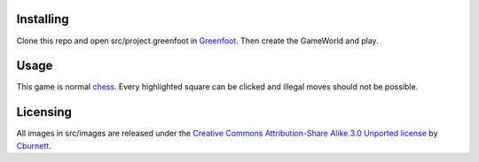 Installing
----------
Clone this repo and open src/project.greenfoot in `Greenfoot <https://www.greenfoot.org>`_. Then create the GameWorld and play.

Usage
-----
This game is normal `chess <https://en.wikipedia.org/wiki/Chess>`_. Every highlighted square can be clicked and illegal moves should not be possible.

Licensing
---------
All images in src/images are released under the `Creative Commons Attribution-Share Alike 3.0 Unported license <Creative Commons Attribution-Share Alike 3.0 Unported license>`_ by `Cburnett <https://en.wikipedia.org/wiki/User:Cburnett>`_.
